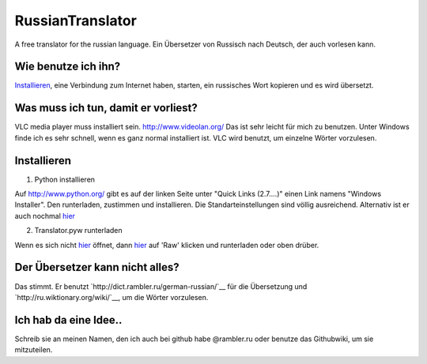 RussianTranslator
=================

A free translator for the russian language. Ein Übersetzer von Russisch nach Deutsch, der auch vorlesen kann.

Wie benutze ich ihn?
--------------------

`Installieren`_, eine Verbindung zum Internet haben, starten, ein russisches Wort kopieren und es wird übersetzt.

Was muss ich tun, damit er vorliest?
------------------------------------

VLC media player muss installiert sein.
`http://www.videolan.org/
<http://www.videolan.org/>`__
Das ist sehr leicht für mich zu benutzen.
Unter Windows finde ich es sehr schnell, wenn es ganz normal installiert ist.
VLC wird benutzt, um einzelne Wörter vorzulesen.


Installieren
------------

1. Python installieren

Auf `http://www.python.org/
<http://www.python.org/>`__ gibt es auf der linken Seite unter "Quick Links (2.7....)" einen Link namens "Windows Installer". 
Den runterladen, zustimmen und installieren. Die Standarteinstellungen sind völlig ausreichend.
Alternativ ist er auch nochmal `hier
<http://www.python.org/ftp/python/2.7.3/python-2.7.3.msi>`__

2. Translator.pyw runterladen

Wenn es sich nicht `hier
<https://raw.github.com/niccokunzmann/RussianTranslator/master/translator.pyw>`__ öffnet, dann `hier
<RussianTranslator/blob/master/translator.pyw>`__ auf 'Raw' klicken und runterladen oder oben drüber.

Der Übersetzer kann nicht alles?
--------------------------------

Das stimmt.
Er benutzt `http://dict.rambler.ru/german-russian/`__ für die Übersetzung und `http://ru.wiktionary.org/wiki/`__, um die Wörter vorzulesen.

Ich hab da eine Idee..
----------------------

Schreib sie an meinen Namen, den ich auch bei github habe @rambler.ru oder benutze das Githubwiki, um sie mitzuteilen.
